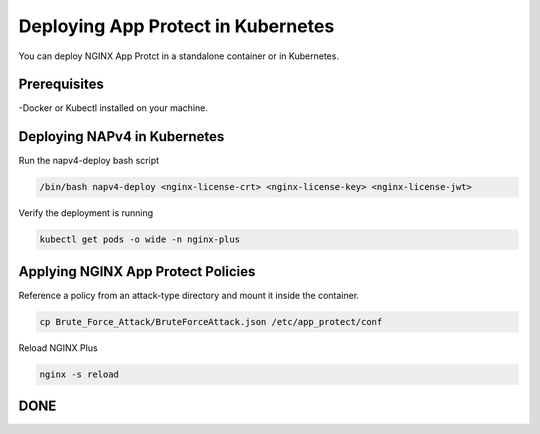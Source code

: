 Deploying App Protect in Kubernetes
===================================

You can deploy NGINX App Protct in a standalone container or in Kubernetes. 

Prerequisites
~~~~~~~~~~~~~

-Docker or Kubectl installed on your machine. 


Deploying NAPv4 in Kubernetes
~~~~~~~~~~~~~~~~~~~~~~~~~~~~~

Run the napv4-deploy bash script

.. code:: shell 

	/bin/bash napv4-deploy <nginx-license-crt> <nginx-license-key> <nginx-license-jwt>


Verify the deployment is running 

.. code:: shell

	kubectl get pods -o wide -n nginx-plus


Applying NGINX App Protect Policies
~~~~~~~~~~~~~~~~~~~~~~~~~~~~~~~~~~~

Reference a policy from an attack-type directory and mount it inside the container. 

.. code:: shell

	cp Brute_Force_Attack/BruteForceAttack.json /etc/app_protect/conf 


.. image:: ./images/nginx_config.png

 
Reload NGINX Plus

.. code:: shell

	nginx -s reload

DONE
~~~~



